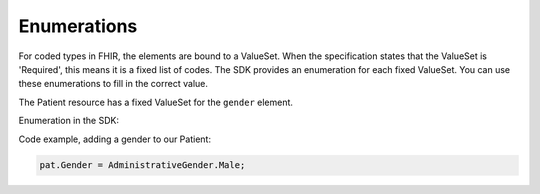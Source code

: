 
Enumerations
------------
For coded types in FHIR, the elements are bound to a ValueSet. When the specification states
that the ValueSet is 'Required', this means it is a fixed list of codes. The SDK provides an
enumeration for each fixed ValueSet. You can use these enumerations to fill in the correct value.

The Patient resource has a fixed ValueSet for the ``gender`` element.

.. image:: ../images/fhir_patient_gender.png

Enumeration in the SDK:

.. image:: ../images/api_patient_gender.png

Code example, adding a gender to our Patient:

.. code-block:: csharp

	pat.Gender = AdministrativeGender.Male;